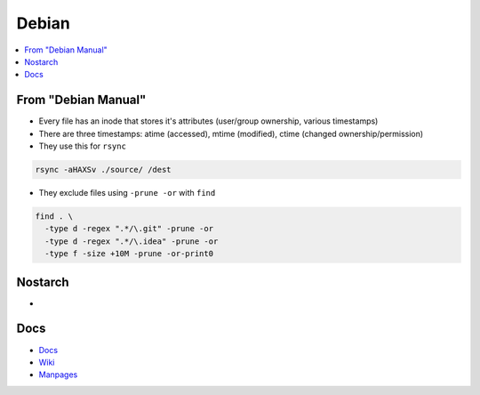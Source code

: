 Debian 
########

.. contents::
    :local:
    :depth: 5

From "Debian Manual"
===================
- Every file has an inode that stores it's attributes (user/group ownership, various timestamps)
- There are three timestamps: atime (accessed), mtime (modified), ctime (changed ownership/permission)
- They use this for ``rsync``

.. code-block:: bash

  rsync -aHAXSv ./source/ /dest

- They exclude files using ``-prune -or`` with ``find``

.. code-block:: bash

  find . \
    -type d -regex ".*/\.git" -prune -or
    -type d -regex ".*/\.idea" -prune -or
    -type f -size +10M -prune -or-print0
       
Nostarch
========
- 



Docs
====
- `Docs <https://www.debian.org/doc/>`_
- `Wiki <https://wiki.debian.org/>`_
- `Manpages <https://manpages.debian.org/>`_

